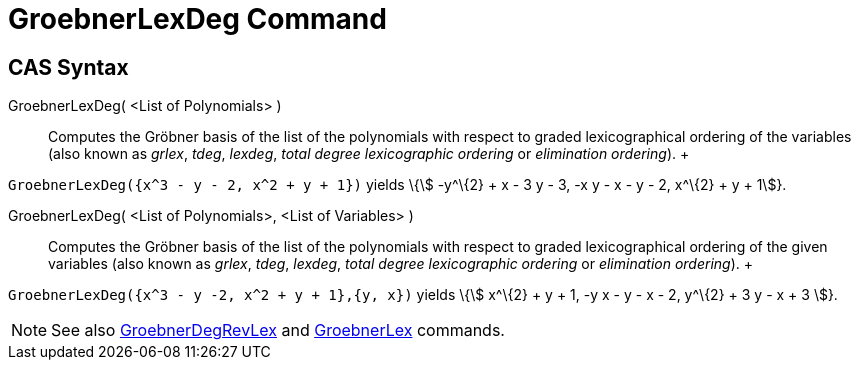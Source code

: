 = GroebnerLexDeg Command

== [#CAS_Syntax]#CAS Syntax#

GroebnerLexDeg( <List of Polynomials> )::
  Computes the Gröbner basis of the list of the polynomials with respect to graded lexicographical ordering of the
  variables (also known as _grlex_, _tdeg_, _lexdeg_, _total degree lexicographic ordering_ or _elimination ordering_).
  +

[EXAMPLE]

====

`++GroebnerLexDeg({x^3 - y - 2, x^2 + y + 1})++` yields \{stem:[ -y^\{2} + x - 3 y - 3, -x y - x - y - 2, x^\{2} + y +
1]}.

====

GroebnerLexDeg( <List of Polynomials>, <List of Variables> )::
  Computes the Gröbner basis of the list of the polynomials with respect to graded lexicographical ordering of the given
  variables (also known as _grlex_, _tdeg_, _lexdeg_, _total degree lexicographic ordering_ or _elimination ordering_).
  +

[EXAMPLE]

====

`++GroebnerLexDeg({x^3 - y -2, x^2 + y + 1},{y, x})++` yields \{stem:[ x^\{2} + y + 1, -y x - y - x - 2, y^\{2} + 3 y -
x + 3 ]}.

====

[NOTE]

====

See also xref:/commands/GroebnerDegRevLex_Command.adoc[GroebnerDegRevLex] and
xref:/commands/GroebnerLex_Command.adoc[GroebnerLex] commands.

====
